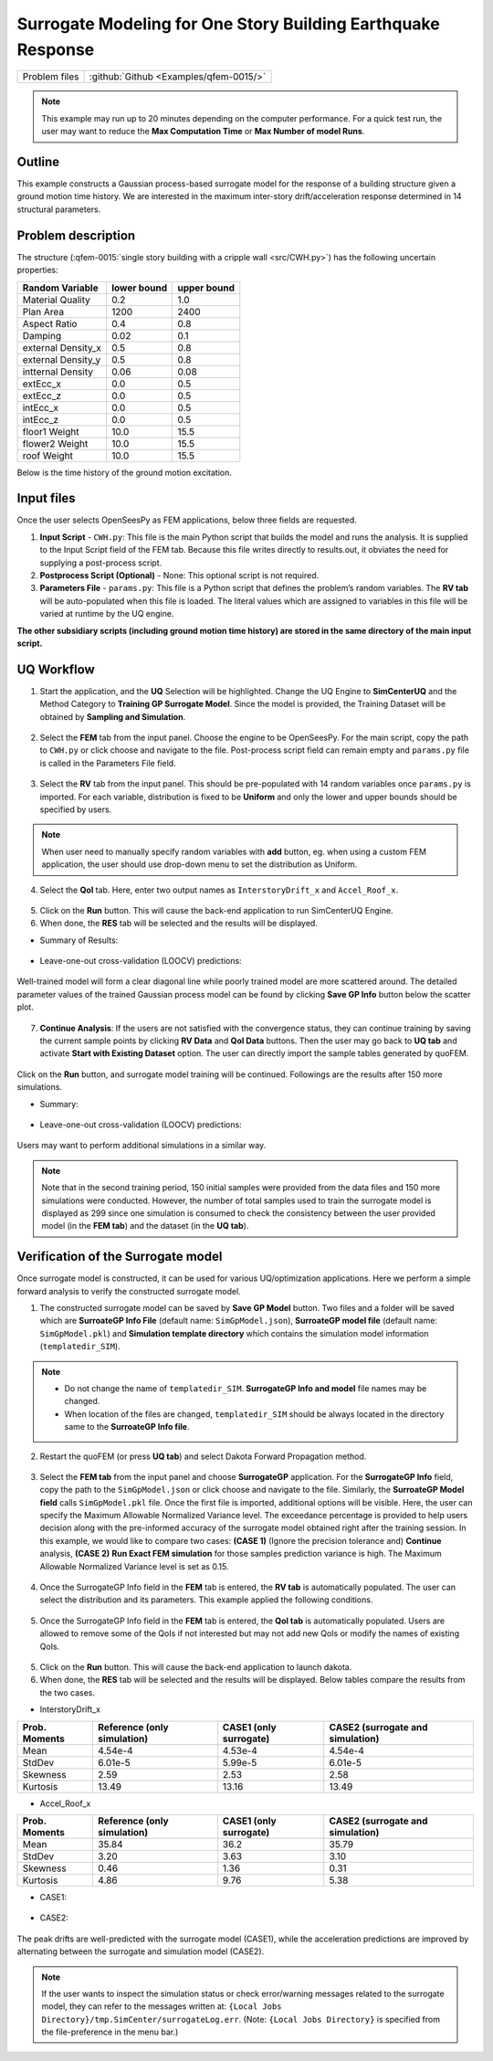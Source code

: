 
Surrogate Modeling for One Story Building Earthquake Response
===============================================================

+----------------+------------------------------------------+
| Problem files  | :github:`Github <Examples/qfem-0015/>`   |
+----------------+------------------------------------------+

.. note::
   This example may run up to 20 minutes depending on the computer performance. For a quick test run, the user may want to reduce the **Max Computation Time** or **Max Number of model Runs**.

Outline
-------

This example constructs a Gaussian process-based surrogate model for the response of a building structure given a ground motion time history. We are interested in the maximum inter-story drift/acceleration response determined in 14 structural parameters. 

.. figure:: figures/SUR-Concept.PNG
   :align: center
   :figclass: align-center
   :width: 600


Problem description
-------------------

The structure (:qfem-0015:`single story building with a cripple wall <src/CWH.py>`) has the following uncertain properties:

================== ============ =========
Random Variable    lower bound  upper bound
					      
================== ============ =========
Material Quality   0.2          1.0
Plan Area          1200          2400
Aspect Ratio       0.4          0.8
Damping            0.02         0.1
external Density_x 0.5          0.8
external Density_y 0.5          0.8
intternal Density  0.06         0.08
extEcc_x           0.0          0.5
extEcc_z           0.0          0.5
intEcc_x           0.0          0.5
intEcc_z           0.0          0.5
floor1 Weight      10.0         15.5
flower2 Weight     10.0         15.5
roof Weight        10.0         15.5
================== ============ =========

Below is the time history of the ground motion excitation.

.. figure:: figures/SUR-GM.PNG
   :align: center
   :figclass: align-center
   :width: 600

Input files
-------------
Once the user selects OpenSeesPy as FEM applications, below three fields are requested.

1. **Input Script** - ``CWH.py``: This file is the main Python script that builds the model and runs the analysis. It is supplied to the Input Script field of the FEM tab. Because this file writes directly to results.out, it obviates the need for supplying a post-process script.
2. **Postprocess Script (Optional)** - None: This optional script is not required.
3. **Parameters File** - ``params.py``: This file is a Python script that defines the problem’s random variables. The **RV tab** will be auto-populated when this file is loaded. The literal values which are assigned to variables in this file will be varied at runtime by the UQ engine.


**The other subsidiary scripts (including ground motion time history) are stored in the same directory of the main input script.**

UQ Workflow
-------------

1. Start the application, and the **UQ** Selection will be highlighted. Change the UQ Engine to **SimCenterUQ** and the Method Category to **Training GP Surrogate Model**. Since the model is provided, the Training Dataset will be obtained by **Sampling and Simulation**. 

.. figure:: figures/SUR-UQtab1.png
   :align: center
   :figclass: align-center
   :width: 1200

2. Select the **FEM** tab from the input panel. Choose the engine to be OpenSeesPy. For the main script, copy the path to ``CWH.py`` or click choose and navigate to the file. Post-process script field can remain empty and ``params.py`` file is called in the Parameters File field.


.. figure:: figures/SUR-FEMtab.png
   :align: center
   :figclass: align-center
   :width: 1200

3. Select the **RV** tab from the input panel. This should be pre-populated with 14 random variables once ``params.py`` is imported. For each variable, distribution is fixed to be **Uniform** and only the lower and upper bounds should be specified by users. 

.. figure:: figures/SUR-RVtab.png
   :align: center
   :figclass: align-center
   :width: 1200

.. note::
   When user need to manually specify random variables with **add** button, eg. when using a custom FEM application, the user should use drop-down menu to set the distribution as Uniform.


4. Select the **QoI** tab. Here, enter two output names as ``InterstoryDrift_x`` and ``Accel_Roof_x``. 

.. figure:: figures/SUR-QoItab.png
   :align: center
   :figclass: align-center
   :width: 1200

5. Click on the **Run** button. This will cause the back-end application to run SimCenterUQ Engine.

6. When done, the **RES** tab will be selected and the results will be displayed.


* Summary of Results:

.. figure:: figures/SUR-REStab1st1.png
   :align: center
   :figclass: align-center
   :width: 1200


* Leave-one-out cross-validation (LOOCV) predictions:

.. figure:: figures/SUR-REStab1st2.png
   :align: center
   :figclass: align-center
   :width: 1200


Well-trained model will form a clear diagonal line while poorly trained model are more scattered around. The detailed parameter values of the trained Gaussian process model can be found by clicking **Save GP Info** button below the scatter plot.

.. figure:: figures/SUR-REStab3.png
   :align: center
   :figclass: align-center
   :width: 600

7.  **Continue Analysis**: If the users are not satisfied with the convergence status, they can continue training by saving the current sample points by clicking **RV Data** and **QoI Data** buttons. Then the user may go back to **UQ tab** and activate **Start with Existing Dataset** option. The user can directly import the sample tables generated by quoFEM.

.. figure:: figures/SUR-UQtab2.png
   :align: center
   :figclass: align-center
   :width: 1200

| Click on the **Run** button, and surrogate model training will be continued. Followings are the results after 150 more simulations.

* Summary:

.. figure:: figures/SUR-REStab2nd1.png
   :align: center
   :figclass: align-center
   :width: 1200


* Leave-one-out cross-validation (LOOCV) predictions:

.. figure:: figures/SUR-REStab2nd2.png
   :align: center
   :figclass: align-c
   :width: 1200
   
Users may want to perform additional simulations in a similar way.

.. note::
   Note that in the second training period, 150 initial samples were provided from the data files and 150 more simulations were conducted. However, the number of total samples used to train the surrogate model is displayed as 299 since one simulation is consumed to check the consistency between the user provided model (in the **FEM tab**) and the dataset (in the **UQ tab**).



Verification of the Surrogate model
-----------------------------------

Once surrogate model is constructed, it can be used for various UQ/optimization applications. Here we perform a simple forward analysis to verify the constructed surrogate model. 

1. The constructed surrogate model can be saved by **Save GP Model** button. Two files and a folder will be saved which are **SurroateGP Info File** (default name: ``SimGpModel.json``), **SurroateGP model file** (default name: ``SimGpModel.pkl``) and **Simulation template directory** which contains the simulation model information (``templatedir_SIM``).

.. figure:: figures/SUR-VER1.png
   :align: center
   :figclass: align-center
   :width: 1200

.. note::
   * Do not change the name of ``templatedir_SIM``. **SurrogateGP Info and model** file names may be changed.
   * When location of the files are changed, ``templatedir_SIM`` should be always located in the directory same to the **SurroateGP Info file**.

2. Restart the quoFEM (or press **UQ tab**) and select Dakota Forward Propagation method.

.. figure:: figures/SUR-VER2.png
   :align: center
   :figclass: align-center
   :width: 1200

3. Select the **FEM tab**  from the input panel and choose **SurrogateGP** application. For the **SurrogateGP Info** field, copy the path to the ``SimGpModel.json`` or click choose and navigate to the file. Similarly, the  **SurroateGP Model field** calls ``SimGpModel.pkl`` file. Once the first file is imported, additional options will be visible. Here, the user can specify the Maximum Allowable Normalized Variance level. The exceedance percentage is provided to help users decision along with the pre-informed accuracy of the surrogate model obtained right after the training session. In this example, we would like to compare two cases: **(CASE 1)** (Ignore the precision tolerance and) **Continue** analysis, **(CASE 2)** **Run Exact FEM simulation** for those samples prediction variance is high. The Maximum Allowable Normalized Variance level is set as 0.15.


.. figure:: figures/SUR-VER3.png
   :align: center
   :figclass: align-center
   :width: 1200


4. Once the SurrogateGP Info field in the **FEM** tab is entered, the **RV tab** is automatically populated. The user can select the distribution and its parameters. This example applied the following conditions.


.. figure:: figures/SUR-VER4.png
   :align: center
   :figclass: align-center
   :width: 1200

5. Once the SurrogateGP Info field in the **FEM** tab is entered, the **QoI tab** is automatically populated. Users are allowed to remove some of the QoIs if not interested but may not add new QoIs or modify the names of existing QoIs.

.. figure:: figures/SUR-VER5.png
   :align: center
   :figclass: align-center
   :width: 1200

5. Click on the **Run** button. This will cause the back-end application to launch dakota.

6. When done, the **RES** tab will be selected and the results will be displayed. Below tables compare the results from the two cases.

* InterstoryDrift_x

================== ============================== ======================== ======================================
Prob. Moments      Reference (only simulation)    CASE1 (only surrogate)   CASE2 (surrogate and simulation)					     
================== ============================== ======================== ======================================
Mean               4.54e-4                        4.53e-4                  4.54e-4
StdDev             6.01e-5                        5.99e-5                  6.01e-5
Skewness           2.59                           2.53                     2.58
Kurtosis           13.49                          13.16                    13.49
================== ============================== ======================== ======================================

* Accel_Roof_x

================== ============================== ======================== ======================================
Prob. Moments      Reference (only simulation)    CASE1 (only surrogate)   CASE2 (surrogate and simulation)		
================== ============================== ======================== ======================================
Mean               35.84                          36.2                     35.79
StdDev             3.20                           3.63                     3.10
Skewness           0.46                           1.36                     0.31
Kurtosis           4.86                           9.76                     5.38
================== ============================== ======================== ======================================


* CASE1:

.. figure:: figures/SUR-VER6.png
   :align: center
   :figclass: align-center
   :width: 1200


* CASE2: 

.. figure:: figures/SUR-VER7.png
   :align: center
   :figclass: align-center
   :width: 1200

The peak drifts are well-predicted with the surrogate model (CASE1), while the acceleration predictions are improved by alternating between the surrogate and simulation model (CASE2).

.. note::
   If the user wants to inspect the simulation status or check error/warning messages related to the surrogate model, they can refer to the messages written at: ``{Local Jobs Directory}/tmp.SimCenter/surrogateLog.err``. (Note: ``{Local Jobs Directory}`` is specified from the file-preference in the menu bar.)